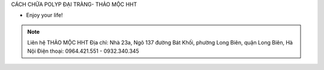 CÁCH CHỮA POLYP ĐẠI TRÀNG- THẢO MỘC HHT

- Enjoy your life!

.. note:: Liên hệ THẢO MỘC HHT 
          Địa chỉ: Nhà 23a, Ngõ 137 đường Bát Khối, phường Long Biên, quận Long Biên, Hà Nội
          Điện thoại: 0964.421.551 - 0932.340.345
.. image:: /img/mot-so-san-pham-cua-thao-moc-hht.jpg